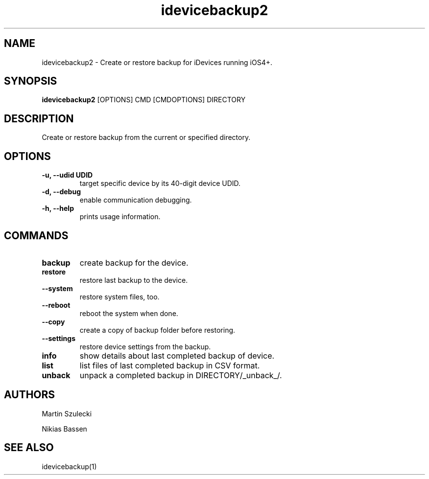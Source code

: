 .TH "idevicebackup2" 1
.SH NAME
idevicebackup2 \- Create or restore backup for iDevices running iOS4+.
.SH SYNOPSIS
.B idevicebackup2
[OPTIONS] CMD [CMDOPTIONS] DIRECTORY

.SH DESCRIPTION

Create or restore backup from the current or specified directory.

.SH OPTIONS
.TP
.B \-u, \-\-udid UDID
target specific device by its 40-digit device UDID.
.TP 
.B \-d, \-\-debug
enable communication debugging.
.TP 
.B \-h, \-\-help
prints usage information.

.SH COMMANDS
.TP
.B backup
create backup for the device.
.TP
.B restore
restore last backup to the device.
.TP
.B \t\-\-system
restore system files, too.
.TP
.BI \t\-\-reboot
reboot the system when done.
.TP
.B \t\-\-copy
create a copy of backup folder before restoring.
.TP
.B \t\-\-settings
restore device settings from the backup.
.TP
.B info
show details about last completed backup of device.
.TP
.B list
list files of last completed backup in CSV format.
.TP
.B unback
unpack a completed backup in DIRECTORY/_unback_/.

.SH AUTHORS
Martin Szulecki

Nikias Bassen

.SH SEE ALSO
idevicebackup(1)
